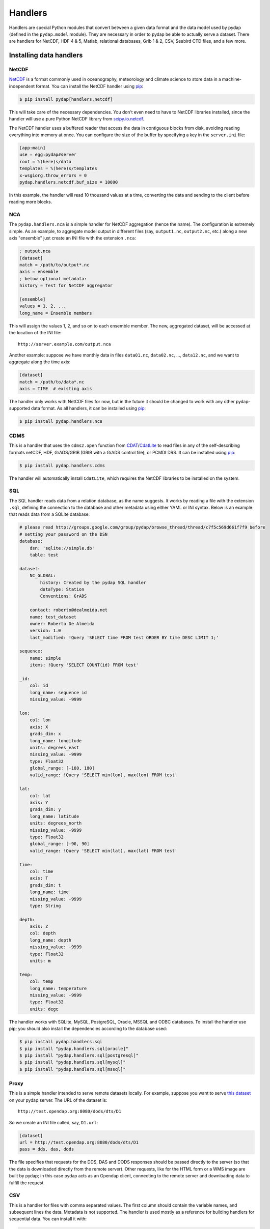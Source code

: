 Handlers
========

Handlers are special Python modules that convert between a given data format and the data model used by pydap (defined in the ``pydap.model`` module). They are necessary in order to pydap be able to actually serve a dataset. There are handlers for NetCDF, HDF 4 & 5, Matlab, relational databases, Grib 1 & 2, CSV, Seabird CTD files, and a few more. 

Installing data handlers
------------------------

NetCDF
~~~~~~

`NetCDF <http://www.unidata.ucar.edu/software/netcdf/>`_ is a format commonly used in oceanography, meteorology and climate science to store data in a machine-independent format. You can install the NetCDF handler using `pip <http://pypi.python.org/pypi/pip>`_:

.. code-block:: bash

    $ pip install pydap[handlers.netcdf]

This will take care of the necessary dependencies. You don't even need to have to NetCDF libraries installed, since the handler will use a pure Python NetCDF library from `scipy.io.netcdf <https://docs.scipy.org/doc/scipy-0.16.1/reference/generated/scipy.io.netcdf.netcdf_file.html/>`_.

The NetCDF handler uses a buffered reader that access the data in contiguous blocks from disk, avoiding reading everything into memory at once. You can configure the size of the buffer by specifying a key in the ``server.ini`` file:

.. code-block:: ini

    [app:main]
    use = egg:pydap#server
    root = %(here)s/data
    templates = %(here)s/templates
    x-wsgiorg.throw_errors = 0
    pydap.handlers.netcdf.buf_size = 10000

In this example, the handler will read 10 thousand values at a time, converting the data and sending to the client before reading more blocks.

NCA
~~~

The ``pydap.handlers.nca`` is a simple handler for NetCDF aggregation (hence the name). The configuration is extremely simple. As an example, to aggregate model output in different files (say, ``output1.nc``, ``output2.nc``, etc.) along a new axis "ensemble" just create an INI file with the extension ``.nca``:

.. code-block:: ini

    ; output.nca
    [dataset]
    match = /path/to/output*.nc
    axis = ensemble
    ; below optional metadata:
    history = Test for NetCDF aggregator
    
    [ensemble]
    values = 1, 2, ...
    long_name = Ensemble members

This will assign the values 1, 2, and so on to each ensemble member. The new, aggregated dataset, will be accessed at the location of the INI file::

    http://server.example.com/output.nca

Another example: suppose we have monthly data in files ``data01.nc``, ``data02.nc``, ..., ``data12.nc``, and we want to aggregate along the time axis:

.. code-block:: ini

    [dataset]
    match = /path/to/data*.nc
    axis = TIME  # existing axis

The handler only works with NetCDF files for now, but in the future it should be changed to work with any other pydap-supported data format. As all handlers, it can be installed using `pip <http://pypi.python.org/pypi/pip>`_:

.. code-block:: bash

    $ pip install pydap.handlers.nca

CDMS
~~~~

This is a handler that uses the ``cdms2.open`` function from `CDAT <http://www2-pcmdi.llnl.gov/cdat>`_/`CdatLite <http://proj.badc.rl.ac.uk/ndg/wiki/CdatLite>`_ to read files in any of the self-describing formats netCDF, HDF, GrADS/GRIB (GRIB with a GrADS control file), or PCMDI DRS. It can be installed using `pip <http://pypi.python.org/pypi/pip>`_:

.. code-block:: bash

    $ pip install pydap.handlers.cdms

The handler will automatically install ``CdatLite``, which requires the NetCDF libraries to be installed on the system.

SQL
~~~

The SQL handler reads data from a relation database, as the name suggests. It works by reading a file with the extension ``.sql``, defining the connection to the database and other metadata using either YAML or INI syntax. Below is an example that reads data from a SQLite database:

.. code-block:: ini

    # please read http://groups.google.com/group/pydap/browse_thread/thread/c7f5c569d661f7f9 before
    # setting your password on the DSN
    database: 
        dsn: 'sqlite://simple.db'
        table: test

    dataset:
        NC_GLOBAL: 
            history: Created by the pydap SQL handler
            dataType: Station
            Conventions: GrADS

        contact: roberto@dealmeida.net
        name: test_dataset
        owner: Roberto De Almeida
        version: 1.0
        last_modified: !Query 'SELECT time FROM test ORDER BY time DESC LIMIT 1;'

    sequence:
        name: simple
        items: !Query 'SELECT COUNT(id) FROM test'

    _id: 
        col: id
        long_name: sequence id
        missing_value: -9999

    lon:
        col: lon
        axis: X
        grads_dim: x
        long_name: longitude
        units: degrees_east
        missing_value: -9999
        type: Float32
        global_range: [-180, 180]
        valid_range: !Query 'SELECT min(lon), max(lon) FROM test'

    lat:
        col: lat
        axis: Y
        grads_dim: y
        long_name: latitude
        units: degrees_north
        missing_value: -9999
        type: Float32
        global_range: [-90, 90]
        valid_range: !Query 'SELECT min(lat), max(lat) FROM test'

    time:
        col: time
        axis: T
        grads_dim: t
        long_name: time
        missing_value: -9999
        type: String

    depth: 
        axis: Z
        col: depth
        long_name: depth
        missing_value: -9999
        type: Float32
        units: m

    temp:
        col: temp
        long_name: temperature
        missing_value: -9999
        type: Float32
        units: degc

The handler works with SQLite, MySQL, PostgreSQL, Oracle, MSSQL and ODBC databases. To install the handler use pip; you should also install the dependencies according to the database used:

.. code-block:: bash

    $ pip install pydap.handlers.sql
    $ pip install "pydap.handlers.sql[oracle]"
    $ pip install "pydap.handlers.sql[postgresql]"
    $ pip install "pydap.handlers.sql[mysql]"
    $ pip install "pydap.handlers.sql[mssql]"

Proxy
~~~~~

This is a simple handler intended to serve remote datasets locally. For example, suppose you want to serve `this dataset <http://test.opendap.org:8080/dods/dts/D1.html>`_ on your pydap server. The URL of the dataset is::

    http://test.opendap.org:8080/dods/dts/D1

So we create an INI file called, say, ``D1.url``:

.. code-block:: ini

    [dataset]
    url = http://test.opendap.org:8080/dods/dts/D1
    pass = dds, das, dods

The file specifies that requests for the DDS, DAS and DODS responses should be passed directly to the server (so that the data is downloaded directly from the remote server). Other requests, like for the HTML form or a WMS image are built by pydap; in this case pydap acts as an Opendap client, connecting to the remote server and downloading data to fulfill the request.

CSV
~~~

This is a handler for files with comma separated values. The first column should contain the variable names, and subsequent lines the data. Metadata is not supported. The handler is used mostly as a reference for building handlers for sequential data. You can install it with:

.. code-block:: bash

    $ pip install pydap.handlers.csv

HDF5
~~~~

A handler for HDF5 files, based on `h5py <http://code.google.com/p/h5py/>`_. In order to install it:

.. code-block:: bash

    $ pip install pydap.handlers.hdf5

SQLite
~~~~~~

This is a handler very similar to the SQL handler. The major difference is that data and metadata are all contained in a single ``.db`` SQLite file. Metadata is stored as JSON in a table called ``attributes``, while data goes into a table ``data``. 

The handler was created as a way to move sequential data from one server to another. It comes with a script called ``freeze`` which will take an Opendap dataset with sequential data and create a ``.db`` file that can be served using this handler. For example:

.. code-block:: bash

    $ freeze http://opendap.ccst.inpe.br/Observations/PIRATA/pirata_stations.sql

This will creata file called ``pirata_stations.db`` that can be served using the SQLite handler.
